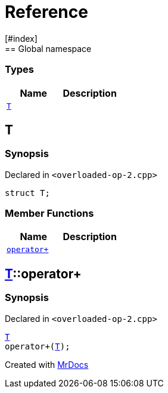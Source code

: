 = Reference
:mrdocs:
[#index]
== Global namespace

===  Types
[cols=2]
|===
| Name | Description 

| <<#T,`T`>> 
| 
    
|===

[#T]
== T



=== Synopsis

Declared in `<pass:[overloaded-op-2.cpp]>`

[source,cpp,subs="verbatim,macros,-callouts"]
----
struct T;
----

===  Member Functions
[cols=2]
|===
| Name | Description 

| <<#T-operator_plus,`pass:[operator+]`>> 
| 
    
|===



[#T-operator_plus]
== <<#T,T>>::pass:[operator+]



=== Synopsis

Declared in `<pass:[overloaded-op-2.cpp]>`

[source,cpp,subs="verbatim,macros,-callouts"]
----
<<#T,T>>
pass:[operator+](<<#T,T>>);
----










[.small]#Created with https://www.mrdocs.com[MrDocs]#
